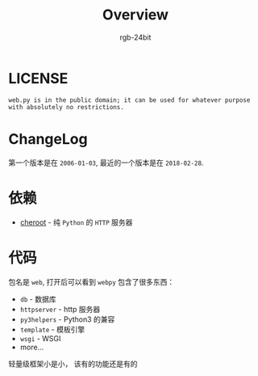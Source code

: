 #+TITLE:      Overview
#+AUTHOR:     rgb-24bit
#+EMAIL:      rgb-24bit@foxmail.com

* LICENSE
  #+BEGIN_EXAMPLE
    web.py is in the public domain; it can be used for whatever purpose with absolutely no restrictions.
  #+END_EXAMPLE

* ChangeLog
  第一个版本是在 ~2006-01-03~, 最近的一个版本是在 ~2018-02-28~.

* 依赖
  + [[https://github.com/cherrypy/cheroot][cheroot]] - 纯 ~Python~ 的 ~HTTP~ 服务器

* 代码
  包名是 ~web~, 打开后可以看到 ~webpy~ 包含了很多东西：
  + ~db~ - 数据库
  + ~httpserver~ - http 服务器
  + ~py3helpers~ - Python3 的兼容
  + ~template~ - 模板引擎
  + ~wsgi~ - WSGI
  + more...

  轻量级框架小是小， 该有的功能还是有的


